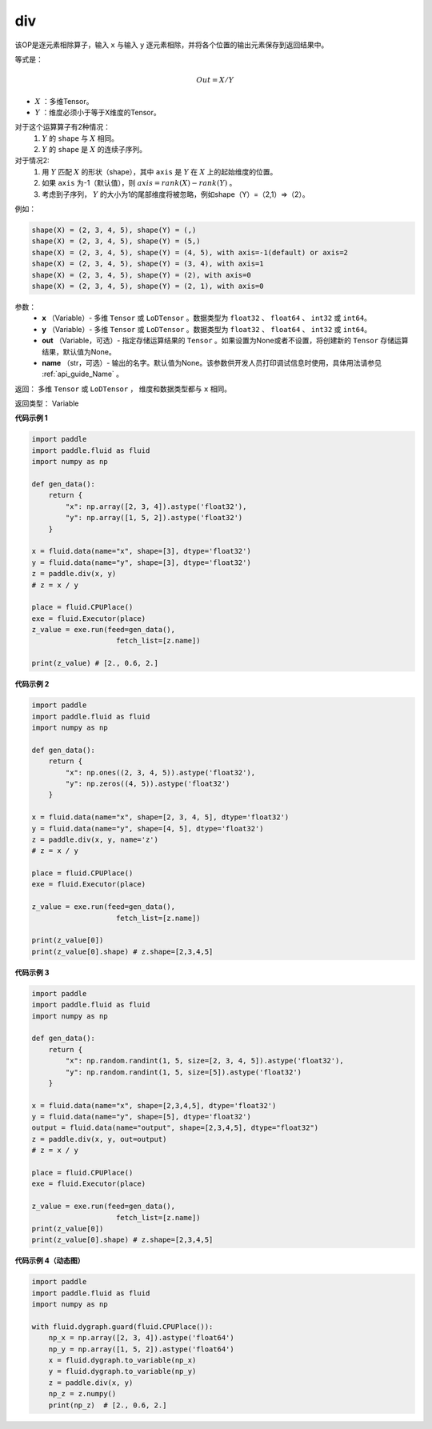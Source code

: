 .. _cn_api_tensor_div:

div
-------------------------------

.. py:function:: paddle.div(x, y, out=None, name=None)

该OP是逐元素相除算子，输入 ``x`` 与输入 ``y`` 逐元素相除，并将各个位置的输出元素保存到返回结果中。

等式是：

.. math::
        Out = X / Y

- :math:`X` ：多维Tensor。
- :math:`Y` ：维度必须小于等于X维度的Tensor。

对于这个运算算子有2种情况：
        1. :math:`Y` 的 ``shape`` 与 :math:`X` 相同。
        2. :math:`Y` 的 ``shape`` 是 :math:`X` 的连续子序列。

对于情况2:
        1. 用 :math:`Y` 匹配 :math:`X` 的形状（shape），其中 ``axis`` 是 :math:`Y` 在 :math:`X` 上的起始维度的位置。
        2. 如果 ``axis`` 为-1（默认值），则 :math:`axis= rank(X)-rank(Y)` 。
        3. 考虑到子序列， :math:`Y` 的大小为1的尾部维度将被忽略，例如shape（Y）=（2,1）=>（2）。

例如：

..  code-block:: text

        shape(X) = (2, 3, 4, 5), shape(Y) = (,)
        shape(X) = (2, 3, 4, 5), shape(Y) = (5,)
        shape(X) = (2, 3, 4, 5), shape(Y) = (4, 5), with axis=-1(default) or axis=2
        shape(X) = (2, 3, 4, 5), shape(Y) = (3, 4), with axis=1
        shape(X) = (2, 3, 4, 5), shape(Y) = (2), with axis=0
        shape(X) = (2, 3, 4, 5), shape(Y) = (2, 1), with axis=0

参数：
        - **x** （Variable）- 多维 ``Tensor`` 或 ``LoDTensor`` 。数据类型为 ``float32`` 、 ``float64`` 、 ``int32`` 或  ``int64``。
        - **y** （Variable）- 多维 ``Tensor`` 或 ``LoDTensor`` 。数据类型为 ``float32`` 、 ``float64`` 、 ``int32`` 或  ``int64``。
        - **out** （Variable，可选）-  指定存储运算结果的 ``Tensor`` 。如果设置为None或者不设置，将创建新的 ``Tensor`` 存储运算结果，默认值为None。
        - **name** （str，可选）- 输出的名字。默认值为None。该参数供开发人员打印调试信息时使用，具体用法请参见 :ref:`api_guide_Name` 。


返回：        多维 ``Tensor`` 或 ``LoDTensor`` ， 维度和数据类型都与 ``x`` 相同。

返回类型：        Variable

**代码示例 1**

..  code-block:: python


    import paddle
    import paddle.fluid as fluid
    import numpy as np

    def gen_data():
        return {
            "x": np.array([2, 3, 4]).astype('float32'),
            "y": np.array([1, 5, 2]).astype('float32')
        }

    x = fluid.data(name="x", shape=[3], dtype='float32')
    y = fluid.data(name="y", shape=[3], dtype='float32')
    z = paddle.div(x, y)
    # z = x / y

    place = fluid.CPUPlace()
    exe = fluid.Executor(place)
    z_value = exe.run(feed=gen_data(),
                        fetch_list=[z.name])

    print(z_value) # [2., 0.6, 2.]


**代码示例 2**

.. code-block:: python

    import paddle
    import paddle.fluid as fluid
    import numpy as np

    def gen_data():
        return {
            "x": np.ones((2, 3, 4, 5)).astype('float32'),
            "y": np.zeros((4, 5)).astype('float32')
        }

    x = fluid.data(name="x", shape=[2, 3, 4, 5], dtype='float32')
    y = fluid.data(name="y", shape=[4, 5], dtype='float32')
    z = paddle.div(x, y, name='z')
    # z = x / y

    place = fluid.CPUPlace()
    exe = fluid.Executor(place)

    z_value = exe.run(feed=gen_data(),
                        fetch_list=[z.name])

    print(z_value[0])
    print(z_value[0].shape) # z.shape=[2,3,4,5]


**代码示例 3**

..  code-block:: python

    import paddle
    import paddle.fluid as fluid
    import numpy as np

    def gen_data():
        return {
            "x": np.random.randint(1, 5, size=[2, 3, 4, 5]).astype('float32'),
            "y": np.random.randint(1, 5, size=[5]).astype('float32')
        }

    x = fluid.data(name="x", shape=[2,3,4,5], dtype='float32')
    y = fluid.data(name="y", shape=[5], dtype='float32')
    output = fluid.data(name="output", shape=[2,3,4,5], dtype="float32")
    z = paddle.div(x, y, out=output)
    # z = x / y

    place = fluid.CPUPlace()
    exe = fluid.Executor(place)

    z_value = exe.run(feed=gen_data(),
                        fetch_list=[z.name])
    print(z_value[0])
    print(z_value[0].shape) # z.shape=[2,3,4,5]


**代码示例 4（动态图）**

..  code-block:: python

    import paddle
    import paddle.fluid as fluid
    import numpy as np

    with fluid.dygraph.guard(fluid.CPUPlace()):
        np_x = np.array([2, 3, 4]).astype('float64')
        np_y = np.array([1, 5, 2]).astype('float64')
        x = fluid.dygraph.to_variable(np_x)
        y = fluid.dygraph.to_variable(np_y)
        z = paddle.div(x, y)
        np_z = z.numpy()
        print(np_z)  # [2., 0.6, 2.]





